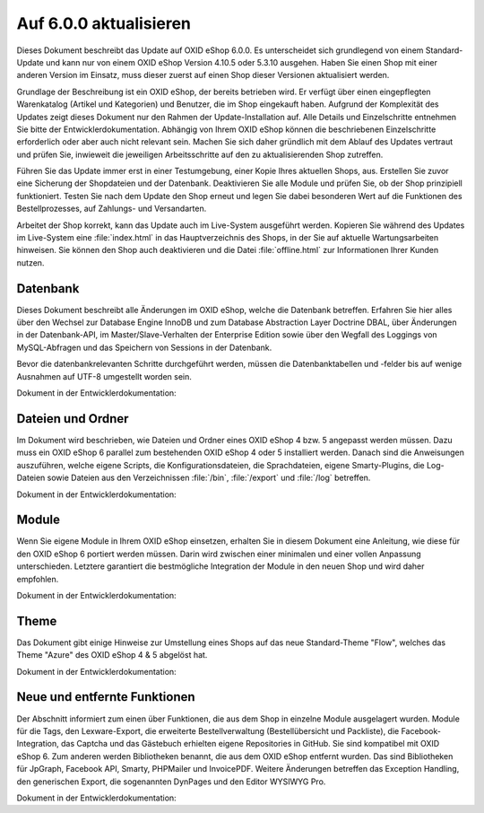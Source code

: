 Auf 6.0.0 aktualisieren
=======================

Dieses Dokument beschreibt das Update auf OXID eShop 6.0.0. Es unterscheidet sich grundlegend von einem Standard-Update und kann nur von einem OXID eShop Version 4.10.5 oder 5.3.10 ausgehen. Haben Sie einen Shop mit einer anderen Version im Einsatz, muss dieser zuerst auf einen Shop dieser Versionen aktualisiert werden.

Grundlage der Beschreibung ist ein OXID eShop, der bereits betrieben wird. Er verfügt über einen eingepflegten Warenkatalog (Artikel und Kategorien) und Benutzer, die im Shop eingekauft haben. Aufgrund der Komplexität des Updates zeigt dieses Dokument nur den Rahmen der Update-Installation auf. Alle Details und Einzelschritte entnehmen Sie bitte der Entwicklerdokumentation. Abhängig von Ihrem OXID eShop können die beschriebenen Einzelschritte erforderlich oder aber auch nicht relevant sein. Machen Sie sich daher gründlich mit dem Ablauf des Updates vertraut und prüfen Sie, inwieweit die jeweiligen Arbeitsschritte auf den zu aktualisierenden Shop zutreffen.

Führen Sie das Update immer erst in einer Testumgebung, einer Kopie Ihres aktuellen Shops, aus. Erstellen Sie zuvor eine Sicherung der Shopdateien und der Datenbank. Deaktivieren Sie alle Module und prüfen Sie, ob der Shop prinzipiell funktioniert. Testen Sie nach dem Update den Shop erneut und legen Sie dabei besonderen Wert auf die Funktionen des Bestellprozesses, auf Zahlungs- und Versandarten.

Arbeitet der Shop korrekt, kann das Update auch im Live-System ausgeführt werden. Kopieren Sie während des Updates im Live-System eine :file:`index.html` in das Hauptverzeichnis des Shops, in der Sie auf aktuelle Wartungsarbeiten hinweisen. Sie können den Shop auch deaktivieren und die Datei :file:`offline.html` zur Informationen Ihrer Kunden nutzen.

.. |schritt| image:: ../../media/icons-de/schritt.jpg

|schritt| Datenbank
-------------------
Dieses Dokument beschreibt alle Änderungen im OXID eShop, welche die Datenbank betreffen. Erfahren Sie hier alles über den Wechsel zur Database Engine InnoDB und zum Database Abstraction Layer Doctrine DBAL, über Änderungen in der Datenbank-API, im Master/Slave-Verhalten der Enterprise Edition sowie über den Wegfall des Loggings von MySQL-Abfragen und das Speichern von Sessions in der Datenbank.

Bevor die datenbankrelevanten Schritte durchgeführt werden, müssen die Datenbanktabellen und -felder bis auf wenige Ausnahmen auf UTF-8 umgestellt worden sein.

Dokument in der Entwicklerdokumentation:

|schritt| Dateien und Ordner
----------------------------
Im Dokument wird beschrieben, wie Dateien und Ordner eines OXID eShop 4 bzw. 5 angepasst werden müssen. Dazu muss ein OXID eShop 6 parallel zum bestehenden OXID eShop 4 oder 5 installiert werden. Danach sind die Anweisungen auszuführen, welche eigene Scripts, die Konfigurationsdateien, die Sprachdateien, eigene Smarty-Plugins, die Log-Dateien sowie Dateien aus den Verzeichnissen :file:`/bin`, :file:`/export` und :file:`/log` betreffen.

Dokument in der Entwicklerdokumentation:

|schritt| Module
----------------
Wenn Sie eigene Module in Ihrem OXID eShop einsetzen, erhalten Sie in diesem Dokument eine Anleitung, wie diese für den OXID eShop 6 portiert werden müssen. Darin wird zwischen einer minimalen und einer vollen Anpassung unterschieden. Letztere garantiert die bestmögliche Integration der Module in den neuen Shop und wird daher empfohlen.

Dokument in der Entwicklerdokumentation:

|schritt| Theme
---------------
Das Dokument gibt einige Hinweise zur Umstellung eines Shops auf das neue Standard-Theme "Flow", welches das Theme "Azure" des OXID eShop 4 & 5 abgelöst hat.

Dokument in der Entwicklerdokumentation:

|schritt| Neue und entfernte Funktionen
---------------------------------------
Der Abschnitt informiert zum einen über Funktionen, die aus dem Shop in einzelne Module ausgelagert wurden. Module für die Tags, den Lexware-Export, die erweiterte Bestellverwaltung (Bestellübersicht und Packliste), die Facebook-Integration, das Captcha und das Gästebuch erhielten eigene Repositories in GitHub. Sie sind kompatibel mit OXID eShop 6. Zum anderen werden Bibliotheken benannt, die aus dem OXID eShop entfernt wurden. Das sind Bibliotheken für JpGraph, Facebook API, Smarty, PHPMailer und InvoicePDF. Weitere Änderungen betreffen das Exception Handling, den generischen Export, die sogenannten DynPages und den Editor WYSIWYG Pro.

Dokument in der Entwicklerdokumentation:

.. Intern: oxbahw, Status: